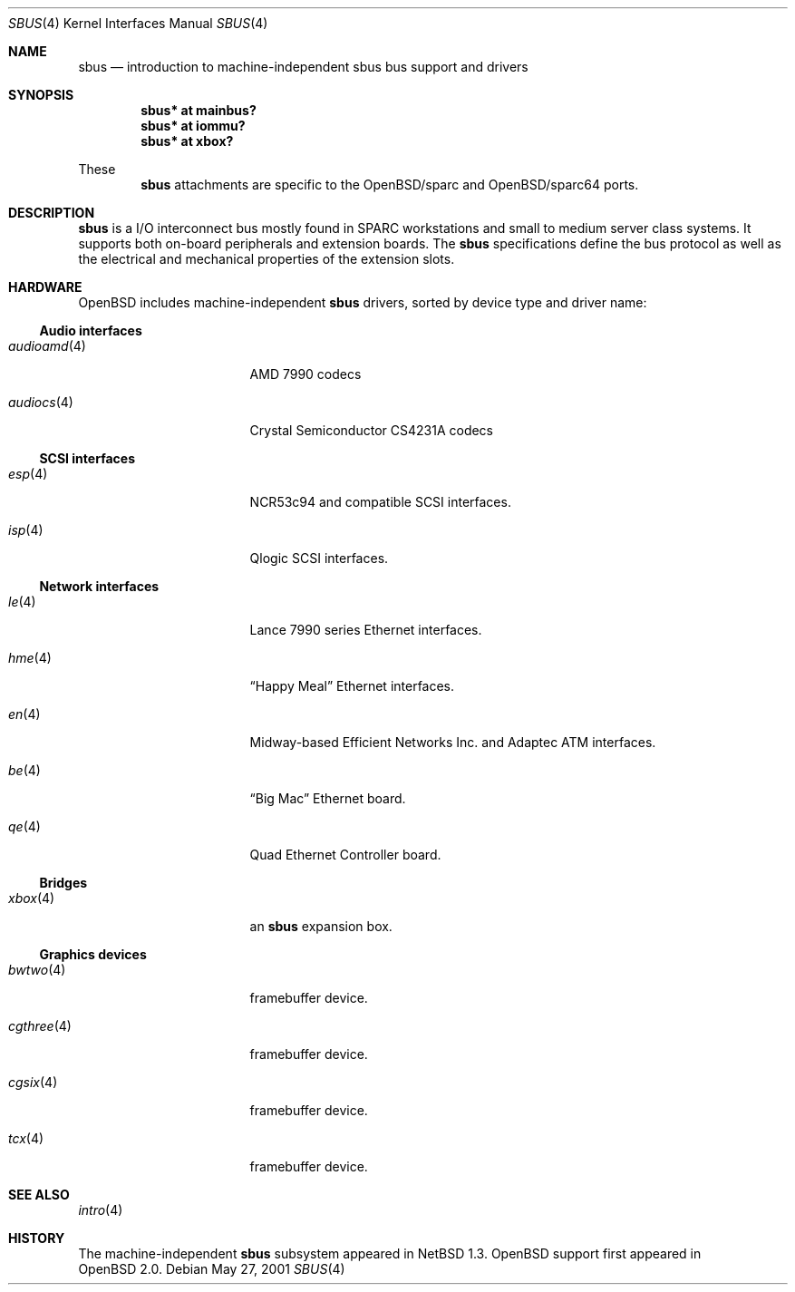 .\"	$OpenBSD: src/share/man/man4/sbus.4,v 1.6 2002/02/19 07:17:51 jason Exp $
.\"	$NetBSD: sbus.4,v 1.5 2002/01/21 17:54:10 wiz Exp $
.\"
.\" Copyright (c) 2001 The NetBSD Foundation, Inc.
.\" All rights reserved.
.\"
.\" This code is derived from software contributed to The NetBSD Foundation
.\" by Paul Kranenburg.
.\"
.\" Redistribution and use in source and binary forms, with or without
.\" modification, are permitted provided that the following conditions
.\" are met:
.\" 1. Redistributions of source code must retain the above copyright
.\"    notice, this list of conditions and the following disclaimer.
.\" 2. Redistributions in binary form must reproduce the above copyright
.\"    notice, this list of conditions and the following disclaimer in the
.\"    documentation and/or other materials provided with the distribution.
.\" 3. All advertising materials mentioning features or use of this software
.\"    must display the following acknowledgement:
.\"        This product includes software developed by the NetBSD
.\"        Foundation, Inc. and its contributors.
.\" 4. Neither the name of The NetBSD Foundation nor the names of its
.\"    contributors may be used to endorse or promote products derived
.\"    from this software without specific prior written permission.
.\"
.\" THIS SOFTWARE IS PROVIDED BY THE NETBSD FOUNDATION, INC. AND CONTRIBUTORS
.\" ``AS IS'' AND ANY EXPRESS OR IMPLIED WARRANTIES, INCLUDING, BUT NOT LIMITED
.\" TO, THE IMPLIED WARRANTIES OF MERCHANTABILITY AND FITNESS FOR A PARTICULAR
.\" PURPOSE ARE DISCLAIMED.  IN NO EVENT SHALL THE FOUNDATION OR CONTRIBUTORS
.\" BE LIABLE FOR ANY DIRECT, INDIRECT, INCIDENTAL, SPECIAL, EXEMPLARY, OR
.\" CONSEQUENTIAL DAMAGES (INCLUDING, BUT NOT LIMITED TO, PROCUREMENT OF
.\" SUBSTITUTE GOODS OR SERVICES; LOSS OF USE, DATA, OR PROFITS; OR BUSINESS
.\" INTERRUPTION) HOWEVER CAUSED AND ON ANY THEORY OF LIABILITY, WHETHER IN
.\" CONTRACT, STRICT LIABILITY, OR TORT (INCLUDING NEGLIGENCE OR OTHERWISE)
.\" ARISING IN ANY WAY OUT OF THE USE OF THIS SOFTWARE, EVEN IF ADVISED OF THE
.\" POSSIBILITY OF SUCH DAMAGE.
.\"
.Dd May 27, 2001
.Dt SBUS 4
.Os
.Sh NAME
.Nm sbus
.Nd introduction to machine-independent sbus bus support and drivers
.Sh SYNOPSIS
.Cd "sbus* at mainbus?"
.Cd "sbus* at iommu?"
.Cd "sbus* at xbox?"
.Pp
These
.Nm
attachments are specific to the
OpenBSD/sparc
and
OpenBSD/sparc64
ports.
.Sh DESCRIPTION
.Nm
is a I/O interconnect bus mostly found in
.Tn SPARC
workstations and small to medium server class systems. It supports both
on-board peripherals and extension boards. The
.Nm
specifications define the bus protocol as well as the electrical and
mechanical properties of the extension slots.
.Sh HARDWARE
.Ox
includes machine-independent
.Nm
drivers, sorted by device type and driver name:
.Ss Audio interfaces
.Bl -tag -width 12n -offset ind
.It Xr audioamd 4
.Tn AMD
7990 codecs
.It Xr audiocs 4
.Tn "Crystal Semiconductor"
CS4231A codecs
.El
.Ss SCSI interfaces
.Bl -tag -width 12n -offset ind
.It Xr esp 4
NCR53c94 and compatible
.Tn SCSI
interfaces.
.It Xr isp 4
Qlogic
.Tn SCSI
interfaces.
.El
.Ss Network interfaces
.Bl -tag -width 12n -offset ind
.It Xr le 4
.Tn Lance
7990 series
.Tn Ethernet
interfaces.
.It Xr hme 4
.Dq Happy Meal
.Tn Ethernet
interfaces.
.It Xr en 4
Midway-based Efficient Networks Inc. and Adaptec ATM interfaces.
.It Xr be 4
.Dq Big Mac
.Tn Ethernet
board.
.It Xr qe 4
Quad Ethernet Controller
board.
.El
.Ss Bridges
.Bl -tag -width 12n -offset ind
.It Xr xbox 4
an
.Nm sbus
expansion box.
.El
.Ss Graphics devices
.Bl -tag -width 12n -offset ind
.It Xr bwtwo 4
framebuffer device.
.It Xr cgthree 4
framebuffer device.
.It Xr cgsix 4
framebuffer device.
.It Xr tcx 4
framebuffer device.
.El
.Sh SEE ALSO
.Xr intro 4
.Sh HISTORY
The machine-independent
.Nm sbus
subsystem appeared in
.Nx 1.3 .
OpenBSD support first appeared in
.Ox 2.0 .
